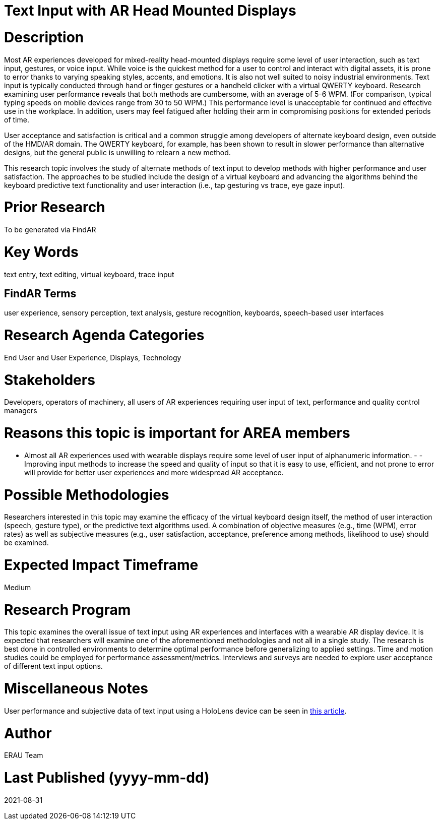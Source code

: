 [[ra-Einput-textinput]]

# Text Input with AR Head Mounted Displays

# Description
Most AR experiences developed for mixed-reality head-mounted displays require some level of user interaction, such as text input, gestures, or voice input. While voice is the quickest method for a user to control and interact with digital assets, it is prone to error thanks to varying speaking styles, accents, and emotions. It is also not well suited to noisy industrial environments. Text input is typically conducted through hand or finger gestures or a handheld clicker with a virtual QWERTY keyboard. Research examining user performance reveals that both methods are cumbersome, with an average of 5-6 WPM. (For comparison, typical typing speeds on mobile devices range from 30 to 50 WPM.) This performance level is unacceptable for continued and effective use in the workplace. In addition, users may feel fatigued after holding their arm in compromising positions for extended periods of time.

User acceptance and satisfaction is critical and a common struggle among developers of alternate keyboard design, even outside of the HMD/AR domain. The QWERTY keyboard, for example, has been shown to result in slower performance than alternative designs, but the general public is unwilling to relearn a new method.

This research topic involves the study of alternate methods of text input to develop methods with higher performance and user satisfaction. The approaches to be studied include the design of a virtual keyboard and advancing the algorithms behind the keyboard predictive text functionality and user interaction (i.e., tap gesturing vs trace, eye gaze input).

# Prior Research
To be generated via FindAR

# Key Words
text entry, text editing, virtual keyboard, trace input

## FindAR Terms
user experience, sensory perception, text analysis, gesture recognition, keyboards, speech-based user interfaces

# Research Agenda Categories
End User and User Experience, Displays, Technology

# Stakeholders
Developers, operators of machinery, all users of AR experiences requiring user input of text, performance and quality control managers

# Reasons this topic is important for AREA members
- Almost all AR experiences used with wearable displays require some level of user input of alphanumeric information. - - Improving input methods to increase the speed and quality of input so that it is easy to use, efficient, and not prone to error will provide for better user experiences and more widespread AR acceptance.

# Possible Methodologies
Researchers interested in this topic may examine the efficacy of the virtual keyboard design itself, the method of user interaction (speech, gesture type), or the predictive text algorithms used. A combination of objective measures (e.g., time (WPM), error rates) as well as subjective measures (e.g., user satisfaction, acceptance, preference among methods, likelihood to use) should be examined.

# Expected Impact Timeframe
Medium

# Research Program
This topic examines the overall issue of text input using AR experiences and interfaces with a wearable AR display device. It is expected that researchers will examine one of the aforementioned methodologies and not all in a single study. The research is best done in controlled environments to determine optimal performance before generalizing to applied settings. Time and motion studies could be employed for performance assessment/metrics. Interviews and surveys are needed to explore user acceptance of different text input options.

# Miscellaneous Notes
User performance and subjective data of text input using a HoloLens device can be seen in https://journals.sagepub.com/doi/pdf/10.1177/1071181319631279/[this article].

# Author
ERAU Team

# Last Published (yyyy-mm-dd)
2021-08-31
